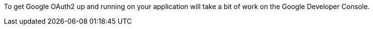 To get Google OAuth2 up and running on your application will take a bit of work on the Google Developer Console.